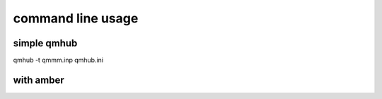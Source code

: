 command line usage
=================


simple qmhub
-----------
qmhub -t qmmm.inp qmhub.ini


with amber
---------
